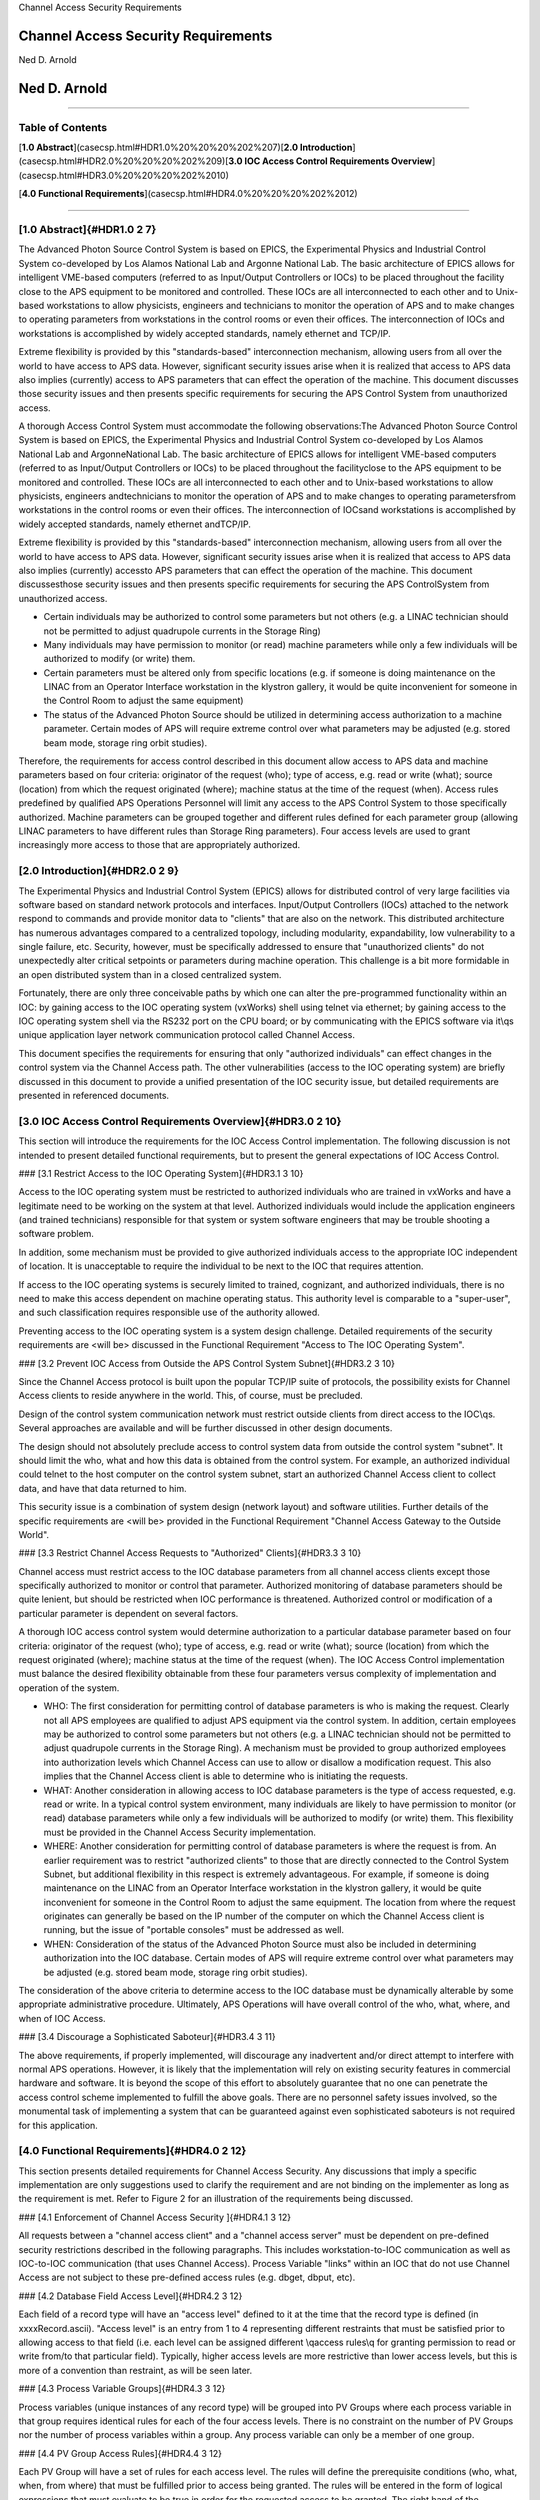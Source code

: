 Channel Access Security Requirements

Channel Access Security Requirements
====================================

Ned D. Arnold

Ned D. Arnold
=============

------------------------------------------------------------------------

Table of Contents
-----------------

[**1.0 Abstract**](casecsp.html#HDR1.0%20%20%20%202%207)\
[**2.0 Introduction**](casecsp.html#HDR2.0%20%20%20%202%209)\
[**3.0 IOC Access Control Requirements
Overview**](casecsp.html#HDR3.0%20%20%20%202%2010)

[**4.0 Functional Requirements**](casecsp.html#HDR4.0%20%20%20%202%2012)

------------------------------------------------------------------------

[1.0 Abstract]{#HDR1.0    2 7}
------------------------------

The Advanced Photon Source Control System is based on EPICS, the
Experimental Physics and Industrial Control System co-developed by Los
Alamos National Lab and Argonne National Lab. The basic architecture of
EPICS allows for intelligent VME-based computers (referred to as
Input/Output Controllers or IOCs) to be placed throughout the facility
close to the APS equipment to be monitored and controlled. These IOCs
are all interconnected to each other and to Unix-based workstations to
allow physicists, engineers and technicians to monitor the operation of
APS and to make changes to operating parameters from workstations in the
control rooms or even their offices. The interconnection of IOCs and
workstations is accomplished by widely accepted standards, namely
ethernet and TCP/IP.

Extreme flexibility is provided by this \"standards-based\"
interconnection mechanism, allowing users from all over the world to
have access to APS data. However, significant security issues arise when
it is realized that access to APS data also implies (currently) access
to APS parameters that can effect the operation of the machine. This
document discusses those security issues and then presents specific
requirements for securing the APS Control System from unauthorized
access.

A thorough Access Control System must accommodate the following
observations:The Advanced Photon Source Control System is based on
EPICS, the Experimental Phys\
ics and Industrial Control System co-developed by Los Alamos National
Lab and Argonne\
National Lab. The basic architecture of EPICS allows for intelligent
VME-based comput\
ers (referred to as Input/Output Controllers or IOCs) to be placed
throughout the facility\
close to the APS equipment to be monitored and controlled. These IOCs
are all intercon\
nected to each other and to Unix-based workstations to allow physicists,
engineers and\
technicians to monitor the operation of APS and to make changes to
operating parameters\
from workstations in the control rooms or even their offices. The
interconnection of IOCs\
and workstations is accomplished by widely accepted standards, namely
ethernet and\
TCP/IP.

Extreme flexibility is provided by this \"standards-based\"
interconnection mechanism, al\
lowing users from all over the world to have access to APS data.
However, significant se\
curity issues arise when it is realized that access to APS data also
implies (currently) access\
to APS parameters that can effect the operation of the machine. This
document discusses\
those security issues and then presents specific requirements for
securing the APS Control\
System from unauthorized access.

-   Certain individuals may be authorized to control some parameters but
    not others (e.g. a LINAC technician should not be permitted to
    adjust quadrupole currents in the Storage Ring)\
-   Many individuals may have permission to monitor (or read) machine
    parameters while only a few individuals will be authorized to modify
    (or write) them.\
-   Certain parameters must be altered only from specific locations
    (e.g. if someone is doing maintenance on the LINAC from an Operator
    Interface workstation in the klystron gallery, it would be quite
    inconvenient for someone in the Control Room to adjust the same
    equipment)\
-   The status of the Advanced Photon Source should be utilized in
    determining access authorization to a machine parameter. Certain
    modes of APS will require extreme control over what parameters may
    be adjusted (e.g. stored beam mode, storage ring orbit studies).\

Therefore, the requirements for access control described in this
document allow access to APS data and machine parameters based on four
criteria: originator of the request (who); type of access, e.g. read or
write (what); source (location) from which the request originated
(where); machine status at the time of the request (when). Access rules
predefined by qualified APS Operations Personnel will limit any access
to the APS Control System to those specifically authorized. Machine
parameters can be grouped together and different rules defined for each
parameter group (allowing LINAC parameters to have different rules than
Storage Ring parameters). Four access levels are used to grant
increasingly more access to those that are appropriately authorized.

[2.0 Introduction]{#HDR2.0    2 9}
----------------------------------

The Experimental Physics and Industrial Control System (EPICS) allows
for distributed control of very large facilities via software based on
standard network protocols and interfaces. Input/Output Controllers
(IOCs) attached to the network respond to commands and provide monitor
data to \"clients\" that are also on the network. This distributed
architecture has numerous advantages compared to a centralized topology,
including modularity, expandability, low vulnerability to a single
failure, etc. Security, however, must be specifically addressed to
ensure that \"unauthorized clients\" do not unexpectedly alter critical
setpoints or parameters during machine operation. This challenge is a
bit more formidable in an open distributed system than in a closed
centralized system.

Fortunately, there are only three conceivable paths by which one can
alter the pre-programmed functionality within an IOC: by gaining access
to the IOC operating system (vxWorks) shell using telnet via ethernet;
by gaining access to the IOC operating system shell via the RS232 port
on the CPU board; or by communicating with the EPICS software via it\\qs
unique application layer network communication protocol called Channel
Access.

This document specifies the requirements for ensuring that only
\"authorized individuals\" can effect changes in the control system via
the Channel Access path. The other vulnerabilities (access to the IOC
operating system) are briefly discussed in this document to provide a
unified presentation of the IOC security issue, but detailed
requirements are presented in referenced documents.

[3.0 IOC Access Control Requirements Overview]{#HDR3.0    2 10}
---------------------------------------------------------------

This section will introduce the requirements for the IOC Access Control
implementation. The following discussion is not intended to present
detailed functional requirements, but to present the general
expectations of IOC Access Control.

### [3.1 Restrict Access to the IOC Operating System]{#HDR3.1   3 10}

Access to the IOC operating system must be restricted to authorized
individuals who are trained in vxWorks and have a legitimate need to be
working on the system at that level. Authorized individuals would
include the application engineers (and trained technicians) responsible
for that system or system software engineers that may be trouble
shooting a software problem.

In addition, some mechanism must be provided to give authorized
individuals access to the appropriate IOC independent of location. It is
unacceptable to require the individual to be next to the IOC that
requires attention.

If access to the IOC operating systems is securely limited to trained,
cognizant, and authorized individuals, there is no need to make this
access dependent on machine operating status. This authority level is
comparable to a \"super-user\", and such classification requires
responsible use of the authority allowed.

Preventing access to the IOC operating system is a system design
challenge. Detailed requirements of the security requirements are \<will
be\> discussed in the Functional Requirement \"Access to The IOC
Operating System\".

### [3.2 Prevent IOC Access from Outside the APS Control System Subnet]{#HDR3.2   3 10}

Since the Channel Access protocol is built upon the popular TCP/IP suite
of protocols, the possibility exists for Channel Access clients to
reside anywhere in the world. This, of course, must be precluded.

Design of the control system communication network must restrict outside
clients from direct access to the IOC\\qs. Several approaches are
available and will be further discussed in other design documents.

The design should not absolutely preclude access to control system data
from outside the control system \"subnet\". It should limit the who,
what and how this data is obtained from the control system. For example,
an authorized individual could telnet to the host computer on the
control system subnet, start an authorized Channel Access client to
collect data, and have that data returned to him.

This security issue is a combination of system design (network layout)
and software utilities. Further details of the specific requirements are
\<will be\> provided in the Functional Requirement \"Channel Access
Gateway to the Outside World\".

### [3.3 Restrict Channel Access Requests to \"Authorized\" Clients]{#HDR3.3   3 10}

Channel access must restrict access to the IOC database parameters from
all channel access clients except those specifically authorized to
monitor or control that parameter. Authorized monitoring of database
parameters should be quite lenient, but should be restricted when IOC
performance is threatened. Authorized control or modification of a
particular parameter is dependent on several factors.

A thorough IOC access control system would determine authorization to a
particular database parameter based on four criteria: originator of the
request (who); type of access, e.g. read or write (what); source
(location) from which the request originated (where); machine status at
the time of the request (when). The IOC Access Control implementation
must balance the desired flexibility obtainable from these four
parameters versus complexity of implementation and operation of the
system.

-   WHO: The first consideration for permitting control of database
    parameters is who is making the request. Clearly not all APS
    employees are qualified to adjust APS equipment via the control
    system. In addition, certain employees may be authorized to control
    some parameters but not others (e.g. a LINAC technician should not
    be permitted to adjust quadrupole currents in the Storage Ring). A
    mechanism must be provided to group authorized employees into
    authorization levels which Channel Access can use to allow or
    disallow a modification request. This also implies that the Channel
    Access client is able to determine who is initiating the requests.\
-   WHAT: Another consideration in allowing access to IOC database
    parameters is the type of access requested, e.g. read or write. In a
    typical control system environment, many individuals are likely to
    have permission to monitor (or read) database parameters while only
    a few individuals will be authorized to modify (or write) them. This
    flexibility must be provided in the Channel Access Security
    implementation.\
-   WHERE: Another consideration for permitting control of database
    parameters is where the request is from. An earlier requirement was
    to restrict \"authorized clients\" to those that are directly
    connected to the Control System Subnet, but additional flexibility
    in this respect is extremely advantageous. For example, if someone
    is doing maintenance on the LINAC from an Operator Interface
    workstation in the klystron gallery, it would be quite inconvenient
    for someone in the Control Room to adjust the same equipment. The
    location from where the request originates can generally be based on
    the IP number of the computer on which the Channel Access client is
    running, but the issue of \"portable consoles\" must be addressed as
    well.\
-   WHEN: Consideration of the status of the Advanced Photon Source must
    also be included in determining authorization into the IOC database.
    Certain modes of APS will require extreme control over what
    parameters may be adjusted (e.g. stored beam mode, storage ring
    orbit studies).\

The consideration of the above criteria to determine access to the IOC
database must be dynamically alterable by some appropriate
administrative procedure. Ultimately, APS Operations will have overall
control of the who, what, where, and when of IOC Access.

### [3.4 Discourage a Sophisticated Saboteur]{#HDR3.4   3 11}

The above requirements, if properly implemented, will discourage any
inadvertent and/or direct attempt to interfere with normal APS
operations. However, it is likely that the implementation will rely on
existing security features in commercial hardware and software. It is
beyond the scope of this effort to absolutely guarantee that no one can
penetrate the access control scheme implemented to fulfill the above
goals. There are no personnel safety issues involved, so the monumental
task of implementing a system that can be guaranteed against even
sophisticated saboteurs is not required for this application.

[4.0 Functional Requirements]{#HDR4.0    2 12}
----------------------------------------------

This section presents detailed requirements for Channel Access Security.
Any discussions that imply a specific implementation are only
suggestions used to clarify the requirement and are not binding on the
implementer as long as the requirement is met. Refer to Figure 2 for an
illustration of the requirements being discussed.

### [4.1 Enforcement of Channel Access Security ]{#HDR4.1   3 12}

All requests between a \"channel access client\" and a \"channel access
server\" must be dependent on pre-defined security restrictions
described in the following paragraphs. This includes workstation-to-IOC
communication as well as IOC-to-IOC communication (that uses Channel
Access). Process Variable \"links\" within an IOC that do not use
Channel Access are not subject to these pre-defined access rules (e.g.
dbget, dbput, etc).

### [4.2 Database Field Access Level]{#HDR4.2   3 12}

Each field of a record type will have an \"access level\" defined to it
at the time that the record type is defined (in xxxxRecord.ascii).
\"Access level\" is an entry from 1 to 4 representing different
restraints that must be satisfied prior to allowing access to that field
(i.e. each level can be assigned different \\qaccess rules\\q for
granting permission to read or write from/to that particular field).
Typically, higher access levels are more restrictive than lower access
levels, but this is more of a convention than restraint, as will be seen
later.

### [4.3 Process Variable Groups]{#HDR4.3   3 12}

Process variables (unique instances of any record type) will be grouped
into PV Groups where each process variable in that group requires
identical rules for each of the four access levels. There is no
constraint on the number of PV Groups nor the number of process
variables within a group. Any process variable can only be a member of
one group.

### [4.4 PV Group Access Rules]{#HDR4.4   3 12}

Each PV Group will have a set of rules for each access level. The rules
will define the prerequisite conditions (who, what, when, from where)
that must be fulfilled prior to access being granted. The rules will be
entered in the form of logical expressions that must evaluate to be true
in order for the requested access to be granted. The right hand of the
expression may contain logical operands, User Access Group names (UAGs),
Location Access Group names (LAG\\qs), or Process Variables (PV\\qs).
Examples are provided below:

    Level 1 :  READ = *  /* all allowed to read fields with this access level */
    WRITE = *  /* all allowed to write fields with this access level */
    Level 2 :  READ = *
    WRITE = UAG[linac]   /* linac group allowed at any time */
    Level 3 :  READ = (PV[LI:IOCLTSC:caConnectionsSR] < 100)
    WRITE = NONE  /* example for a video image */
    Level 4 :  READ = *
    WRITE = (UAG[linac] && (PV[LI:OP:stateCC] !=RUNNING) &&
                  LAG[ICR])
    A complete list of possible operands and operations follows:
    OPERANDS :
    UAG[example_1] : A predefined User Access Group named example_1. Refer to Section 4.5 .
    LAG[example_2] : A predefined Location Access Group named example_2. Refer to Section 4.6 .
    PV[example_3] : A process variable named example_3. Refer to Section 4.7 .
    * : Wild card or don\qt care condition. Access always allowed.

    OPERATIONS : 
    The following standard C operators must be supported:

    ||, &&, !=, <, >, >=, <=, == , !

### [4.5 User Access Groups \[UAG\]]{#HDR4.5   3 13}

Groups of individual users can be defined and then referred to by a UAG
name. For example, all authorized linac operators could be defined in a
group and then referred to by UAG\[linac\]. There is no constraint on
the number of User Access Groups nor the number of users within a group.
An individual can be included in multiple UAGs. To indicate a particular
user (instead of a group), that user\\qs name can be used instead of the
UAG name (e.g. UAG\[mrk\] refers to an individual who\\qs user name is
mrk). For interactive channel access clients, provisions must be made to
alter the current user (e.g. su nda) without requiring the client
program to restart.

### [4.6 Location Access Groups \[LAG\]]{#HDR4.6   3 13}

Location Access Groups define particular workstations (using the name of
the workstation) which are allowed access, based on the access rules.
Groups of workstations can be defined and then referred to by a LAG name
(e.g. UAG\[InjectionControlRoom\] or UAG\[ICR\]) . There is no
constraint on the number of Location Access Groups nor the number of
workstations within a group. If a particular workstation is not included
in any LAG, that workstation can only access database fields that have
no LAG entry in its PV Group Access Rule.

### [4.7 Process Variable \[PV\]]{#HDR4.7   3 13}

Process variables can be included in the PV Group Access Rules to
implement access that is dependent on \\qreal-time\\q status of the
machine. Should a change in a process variable occur such that access to
a particular database field is inhibited, this change must must take
effect within five seconds of the process variable changing to the new
value. It is unacceptable to evaluate rules using process variables only
at connection time.

### [4.8 Configuration Changes]{#HDR4.8   3 13}

Configuration changes in the Channel Access Security System will only be
done by authorized \"Operations\" personnel. A mechanism for altering
the rules, defining new Location Access Groups or User Access Groups,
and forcing these changes to become immediately effective must be
provided.

[]{#ENDFILE}
timkorair:Documents timokorhonen$ pandoc -r html -w rst Channel\ Access\ Security\ Requirements.html 
Channel Access Security Requirements

Channel Access Security Requirements
====================================

Ned D. Arnold

Ned D. Arnold
=============

--------------

Table of Contents
-----------------

| `1.0 Abstract <casecsp.html#HDR1.0%20%20%20%202%207>`__
| `2.0 Introduction <casecsp.html#HDR2.0%20%20%20%202%209>`__
| `3.0 IOC Access Control Requirements
  Overview <casecsp.html#HDR3.0%20%20%20%202%2010>`__

`4.0 Functional Requirements <casecsp.html#HDR4.0%20%20%20%202%2012>`__

--------------

1.0 Abstract
------------

The Advanced Photon Source Control System is based on EPICS, the
Experimental Physics and Industrial Control System co-developed by Los
Alamos National Lab and Argonne National Lab. The basic architecture of
EPICS allows for intelligent VME-based computers (referred to as
Input/Output Controllers or IOCs) to be placed throughout the facility
close to the APS equipment to be monitored and controlled. These IOCs
are all interconnected to each other and to Unix-based workstations to
allow physicists, engineers and technicians to monitor the operation of
APS and to make changes to operating parameters from workstations in the
control rooms or even their offices. The interconnection of IOCs and
workstations is accomplished by widely accepted standards, namely
ethernet and TCP/IP.

Extreme flexibility is provided by this "standards-based"
interconnection mechanism, allowing users from all over the world to
have access to APS data. However, significant security issues arise when
it is realized that access to APS data also implies (currently) access
to APS parameters that can effect the operation of the machine. This
document discusses those security issues and then presents specific
requirements for securing the APS Control System from unauthorized
access.

| A thorough Access Control System must accommodate the following
  observations:The Advanced Photon Source Control System is based on
  EPICS, the Experimental Phys
| ics and Industrial Control System co-developed by Los Alamos National
  Lab and Argonne
| National Lab. The basic architecture of EPICS allows for intelligent
  VME-based comput
| ers (referred to as Input/Output Controllers or IOCs) to be placed
  throughout the facility
| close to the APS equipment to be monitored and controlled. These IOCs
  are all intercon
| nected to each other and to Unix-based workstations to allow
  physicists, engineers and
| technicians to monitor the operation of APS and to make changes to
  operating parameters
| from workstations in the control rooms or even their offices. The
  interconnection of IOCs
| and workstations is accomplished by widely accepted standards, namely
  ethernet and
| TCP/IP.

| Extreme flexibility is provided by this "standards-based"
  interconnection mechanism, al
| lowing users from all over the world to have access to APS data.
  However, significant se
| curity issues arise when it is realized that access to APS data also
  implies (currently) access
| to APS parameters that can effect the operation of the machine. This
  document discusses
| those security issues and then presents specific requirements for
  securing the APS Control
| System from unauthorized access.

-  Certain individuals may be authorized to control some parameters but
   not others (e.g. a LINAC technician should not be permitted to adjust
   quadrupole currents in the Storage Ring)
-  Many individuals may have permission to monitor (or read) machine
   parameters while only a few individuals will be authorized to modify
   (or write) them.
-  Certain parameters must be altered only from specific locations (e.g.
   if someone is doing maintenance on the LINAC from an Operator
   Interface workstation in the klystron gallery, it would be quite
   inconvenient for someone in the Control Room to adjust the same
   equipment)
-  The status of the Advanced Photon Source should be utilized in
   determining access authorization to a machine parameter. Certain
   modes of APS will require extreme control over what parameters may be
   adjusted (e.g. stored beam mode, storage ring orbit studies).

Therefore, the requirements for access control described in this
document allow access to APS data and machine parameters based on four
criteria: originator of the request (who); type of access, e.g. read or
write (what); source (location) from which the request originated
(where); machine status at the time of the request (when). Access rules
predefined by qualified APS Operations Personnel will limit any access
to the APS Control System to those specifically authorized. Machine
parameters can be grouped together and different rules defined for each
parameter group (allowing LINAC parameters to have different rules than
Storage Ring parameters). Four access levels are used to grant
increasingly more access to those that are appropriately authorized.

2.0 Introduction
----------------

The Experimental Physics and Industrial Control System (EPICS) allows
for distributed control of very large facilities via software based on
standard network protocols and interfaces. Input/Output Controllers
(IOCs) attached to the network respond to commands and provide monitor
data to "clients" that are also on the network. This distributed
architecture has numerous advantages compared to a centralized topology,
including modularity, expandability, low vulnerability to a single
failure, etc. Security, however, must be specifically addressed to
ensure that "unauthorized clients" do not unexpectedly alter critical
setpoints or parameters during machine operation. This challenge is a
bit more formidable in an open distributed system than in a closed
centralized system.

Fortunately, there are only three conceivable paths by which one can
alter the pre-programmed functionality within an IOC: by gaining access
to the IOC operating system (vxWorks) shell using telnet via ethernet;
by gaining access to the IOC operating system shell via the RS232 port
on the CPU board; or by communicating with the EPICS software via it\qs
unique application layer network communication protocol called Channel
Access.

This document specifies the requirements for ensuring that only
"authorized individuals" can effect changes in the control system via
the Channel Access path. The other vulnerabilities (access to the IOC
operating system) are briefly discussed in this document to provide a
unified presentation of the IOC security issue, but detailed
requirements are presented in referenced documents.

3.0 IOC Access Control Requirements Overview
--------------------------------------------

This section will introduce the requirements for the IOC Access Control
implementation. The following discussion is not intended to present
detailed functional requirements, but to present the general
expectations of IOC Access Control.

3.1 Restrict Access to the IOC Operating System
~~~~~~~~~~~~~~~~~~~~~~~~~~~~~~~~~~~~~~~~~~~~~~~

Access to the IOC operating system must be restricted to authorized
individuals who are trained in vxWorks and have a legitimate need to be
working on the system at that level. Authorized individuals would
include the application engineers (and trained technicians) responsible
for that system or system software engineers that may be trouble
shooting a software problem.

In addition, some mechanism must be provided to give authorized
individuals access to the appropriate IOC independent of location. It is
unacceptable to require the individual to be next to the IOC that
requires attention.

If access to the IOC operating systems is securely limited to trained,
cognizant, and authorized individuals, there is no need to make this
access dependent on machine operating status. This authority level is
comparable to a "super-user", and such classification requires
responsible use of the authority allowed.

Preventing access to the IOC operating system is a system design
challenge. Detailed requirements of the security requirements are <will
be> discussed in the Functional Requirement "Access to The IOC Operating
System".

3.2 Prevent IOC Access from Outside the APS Control System Subnet
~~~~~~~~~~~~~~~~~~~~~~~~~~~~~~~~~~~~~~~~~~~~~~~~~~~~~~~~~~~~~~~~~

Since the Channel Access protocol is built upon the popular TCP/IP suite
of protocols, the possibility exists for Channel Access clients to
reside anywhere in the world. This, of course, must be precluded.

Design of the control system communication network must restrict outside
clients from direct access to the IOC\qs. Several approaches are
available and will be further discussed in other design documents.

The design should not absolutely preclude access to control system data
from outside the control system "subnet". It should limit the who, what
and how this data is obtained from the control system. For example, an
authorized individual could telnet to the host computer on the control
system subnet, start an authorized Channel Access client to collect
data, and have that data returned to him.

This security issue is a combination of system design (network layout)
and software utilities. Further details of the specific requirements are
<will be> provided in the Functional Requirement "Channel Access Gateway
to the Outside World".

3.3 Restrict Channel Access Requests to "Authorized" Clients
~~~~~~~~~~~~~~~~~~~~~~~~~~~~~~~~~~~~~~~~~~~~~~~~~~~~~~~~~~~~

Channel access must restrict access to the IOC database parameters from
all channel access clients except those specifically authorized to
monitor or control that parameter. Authorized monitoring of database
parameters should be quite lenient, but should be restricted when IOC
performance is threatened. Authorized control or modification of a
particular parameter is dependent on several factors.

A thorough IOC access control system would determine authorization to a
particular database parameter based on four criteria: originator of the
request (who); type of access, e.g. read or write (what); source
(location) from which the request originated (where); machine status at
the time of the request (when). The IOC Access Control implementation
must balance the desired flexibility obtainable from these four
parameters versus complexity of implementation and operation of the
system.

-  WHO: The first consideration for permitting control of database
   parameters is who is making the request. Clearly not all APS
   employees are qualified to adjust APS equipment via the control
   system. In addition, certain employees may be authorized to control
   some parameters but not others (e.g. a LINAC technician should not be
   permitted to adjust quadrupole currents in the Storage Ring). A
   mechanism must be provided to group authorized employees into
   authorization levels which Channel Access can use to allow or
   disallow a modification request. This also implies that the Channel
   Access client is able to determine who is initiating the requests.
-  WHAT: Another consideration in allowing access to IOC database
   parameters is the type of access requested, e.g. read or write. In a
   typical control system environment, many individuals are likely to
   have permission to monitor (or read) database parameters while only a
   few individuals will be authorized to modify (or write) them. This
   flexibility must be provided in the Channel Access Security
   implementation.
-  WHERE: Another consideration for permitting control of database
   parameters is where the request is from. An earlier requirement was
   to restrict "authorized clients" to those that are directly connected
   to the Control System Subnet, but additional flexibility in this
   respect is extremely advantageous. For example, if someone is doing
   maintenance on the LINAC from an Operator Interface workstation in
   the klystron gallery, it would be quite inconvenient for someone in
   the Control Room to adjust the same equipment. The location from
   where the request originates can generally be based on the IP number
   of the computer on which the Channel Access client is running, but
   the issue of "portable consoles" must be addressed as well.
-  WHEN: Consideration of the status of the Advanced Photon Source must
   also be included in determining authorization into the IOC database.
   Certain modes of APS will require extreme control over what
   parameters may be adjusted (e.g. stored beam mode, storage ring orbit
   studies).

The consideration of the above criteria to determine access to the IOC
database must be dynamically alterable by some appropriate
administrative procedure. Ultimately, APS Operations will have overall
control of the who, what, where, and when of IOC Access.

3.4 Discourage a Sophisticated Saboteur
~~~~~~~~~~~~~~~~~~~~~~~~~~~~~~~~~~~~~~~

The above requirements, if properly implemented, will discourage any
inadvertent and/or direct attempt to interfere with normal APS
operations. However, it is likely that the implementation will rely on
existing security features in commercial hardware and software. It is
beyond the scope of this effort to absolutely guarantee that no one can
penetrate the access control scheme implemented to fulfill the above
goals. There are no personnel safety issues involved, so the monumental
task of implementing a system that can be guaranteed against even
sophisticated saboteurs is not required for this application.

4.0 Functional Requirements
---------------------------

This section presents detailed requirements for Channel Access Security.
Any discussions that imply a specific implementation are only
suggestions used to clarify the requirement and are not binding on the
implementer as long as the requirement is met. Refer to Figure 2 for an
illustration of the requirements being discussed.

4.1 Enforcement of Channel Access Security
~~~~~~~~~~~~~~~~~~~~~~~~~~~~~~~~~~~~~~~~~~

All requests between a "channel access client" and a "channel access
server" must be dependent on pre-defined security restrictions described
in the following paragraphs. This includes workstation-to-IOC
communication as well as IOC-to-IOC communication (that uses Channel
Access). Process Variable "links" within an IOC that do not use Channel
Access are not subject to these pre-defined access rules (e.g. dbget,
dbput, etc).

4.2 Database Field Access Level
~~~~~~~~~~~~~~~~~~~~~~~~~~~~~~~

Each field of a record type will have an "access level" defined to it at
the time that the record type is defined (in xxxxRecord.ascii). "Access
level" is an entry from 1 to 4 representing different restraints that
must be satisfied prior to allowing access to that field (i.e. each
level can be assigned different \\qaccess rules\q for granting
permission to read or write from/to that particular field). Typically,
higher access levels are more restrictive than lower access levels, but
this is more of a convention than restraint, as will be seen later.

4.3 Process Variable Groups
~~~~~~~~~~~~~~~~~~~~~~~~~~~

Process variables (unique instances of any record type) will be grouped
into PV Groups where each process variable in that group requires
identical rules for each of the four access levels. There is no
constraint on the number of PV Groups nor the number of process
variables within a group. Any process variable can only be a member of
one group.

4.4 PV Group Access Rules
~~~~~~~~~~~~~~~~~~~~~~~~~

Each PV Group will have a set of rules for each access level. The rules
will define the prerequisite conditions (who, what, when, from where)
that must be fulfilled prior to access being granted. The rules will be
entered in the form of logical expressions that must evaluate to be true
in order for the requested access to be granted. The right hand of the
expression may contain logical operands, User Access Group names (UAGs),
Location Access Group names (LAG\qs), or Process Variables (PV\qs).
Examples are provided below:

::

   Level 1 :  READ = *  /* all allowed to read fields with this access level */
   WRITE = *  /* all allowed to write fields with this access level */
   Level 2 :  READ = *
   WRITE = UAG[linac]   /* linac group allowed at any time */
   Level 3 :  READ = (PV[LI:IOCLTSC:caConnectionsSR] < 100)
   WRITE = NONE  /* example for a video image */
   Level 4 :  READ = *
   WRITE = (UAG[linac] && (PV[LI:OP:stateCC] !=RUNNING) &&
                 LAG[ICR])
   A complete list of possible operands and operations follows:
   OPERANDS :
   UAG[example_1] : A predefined User Access Group named example_1. Refer to Section 4.5 .
   LAG[example_2] : A predefined Location Access Group named example_2. Refer to Section 4.6 .
   PV[example_3] : A process variable named example_3. Refer to Section 4.7 .
   * : Wild card or don\qt care condition. Access always allowed.

   OPERATIONS : 
   The following standard C operators must be supported:

   ||, &&, !=, <, >, >=, <=, == , !

4.5 User Access Groups [UAG]
~~~~~~~~~~~~~~~~~~~~~~~~~~~~

Groups of individual users can be defined and then referred to by a UAG
name. For example, all authorized linac operators could be defined in a
group and then referred to by UAG[linac]. There is no constraint on the
number of User Access Groups nor the number of users within a group. An
individual can be included in multiple UAGs. To indicate a particular
user (instead of a group), that user\qs name can be used instead of the
UAG name (e.g. UAG[mrk] refers to an individual who\qs user name is
mrk). For interactive channel access clients, provisions must be made to
alter the current user (e.g. su nda) without requiring the client
program to restart.

4.6 Location Access Groups [LAG]
~~~~~~~~~~~~~~~~~~~~~~~~~~~~~~~~

Location Access Groups define particular workstations (using the name of
the workstation) which are allowed access, based on the access rules.
Groups of workstations can be defined and then referred to by a LAG name
(e.g. UAG[InjectionControlRoom] or UAG[ICR]) . There is no constraint on
the number of Location Access Groups nor the number of workstations
within a group. If a particular workstation is not included in any LAG,
that workstation can only access database fields that have no LAG entry
in its PV Group Access Rule.

4.7 Process Variable [PV]
~~~~~~~~~~~~~~~~~~~~~~~~~

Process variables can be included in the PV Group Access Rules to
implement access that is dependent on \\qreal-time\q status of the
machine. Should a change in a process variable occur such that access to
a particular database field is inhibited, this change must must take
effect within five seconds of the process variable changing to the new
value. It is unacceptable to evaluate rules using process variables only
at connection time.

4.8 Configuration Changes
~~~~~~~~~~~~~~~~~~~~~~~~~

Configuration changes in the Channel Access Security System will only be
done by authorized "Operations" personnel. A mechanism for altering the
rules, defining new Location Access Groups or User Access Groups, and
forcing these changes to become immediately effective must be provided.
